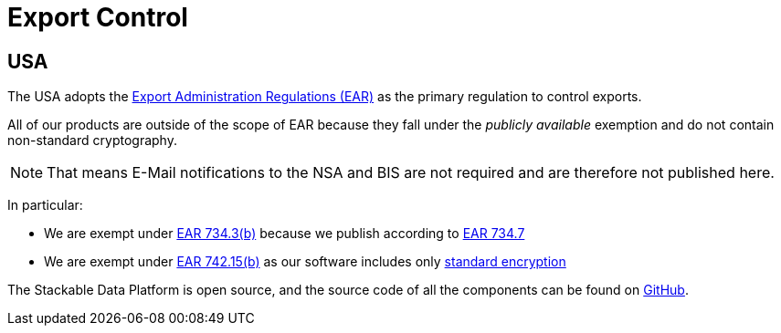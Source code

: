 = Export Control
:description: Stackable Data Platform is exempt from US EAR export controls due to its publicly available status and use of standard encryption. Code is open source on GitHub.

== USA

The USA adopts the https://en.wikipedia.org/wiki/Export_Administration_Regulations[Export Administration Regulations (EAR)] as the primary regulation to control exports.

All of our products are outside of the scope of EAR because they fall under the _publicly available_ exemption and do not contain non-standard cryptography.

NOTE: That means E-Mail notifications to the NSA and BIS are not required and are therefore not published here.

In particular:

* We are exempt under https://www.ecfr.gov/current/title-15/subtitle-B/chapter-VII/subchapter-C/part-734/section-734.3[EAR 734.3(b)] because we publish according to https://www.ecfr.gov/current/title-15/subtitle-B/chapter-VII/subchapter-C/part-734/section-734.7[EAR 734.7]
* We are exempt under https://www.ecfr.gov/current/title-15/subtitle-B/chapter-VII/subchapter-C/part-742/section-742.15[EAR 742.15(b)] as our software includes only https://ecfr.io/Title-15/Section-772.1[standard encryption]

The Stackable Data Platform is open source, and the source code of all the components can be found on https://github.com/stackabletech/[GitHub].

